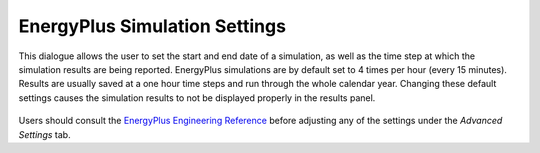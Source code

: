 
EnergyPlus Simulation Settings
================================================
This dialogue allows the user to set the start and end date of a simulation, as well as the time step at which the simulation results are being reported. EnergyPlus simulations are by default set to 4 times per hour (every 15 minutes). Results are usually saved at a one hour time steps and run through the whole calendar year. Changing these default settings causes the simulation results to not be displayed properly in the results panel.   

.. figure:: images/EnergyPlus.png
   :width: 600px
   :align: center

Users should consult the `EnergyPlus Engineering Reference`_ before adjusting any of the settings under the *Advanced Settings* tab. 

.. _EnergyPlus Engineering Reference: https://energyplus.net/documentation
